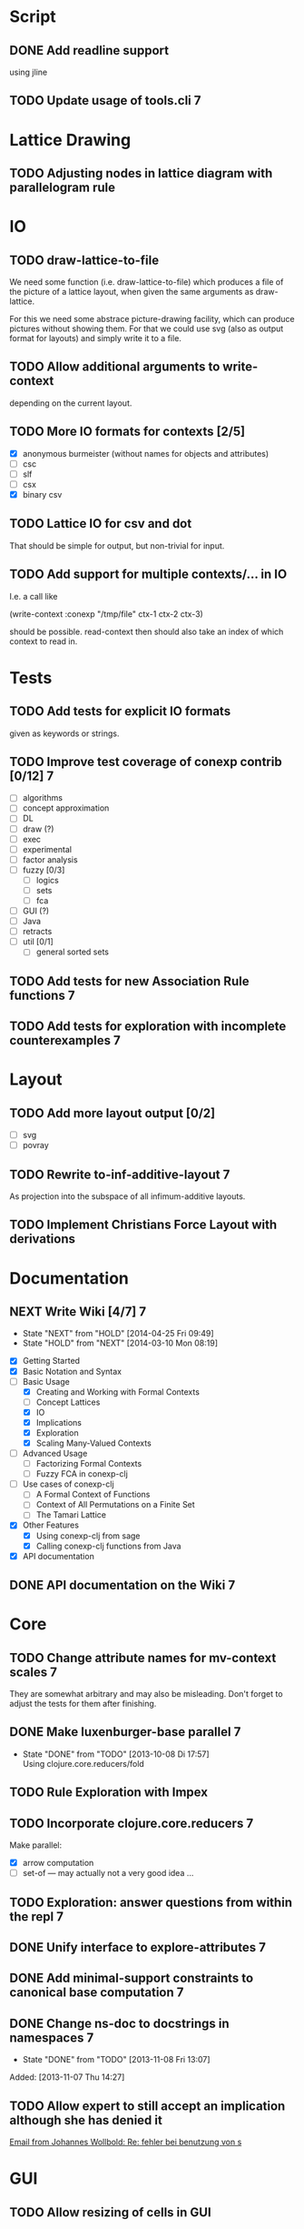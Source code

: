 # -*- mode: org -*-
#+startup: content
#+startup: hidestars
#+filetags: CONEXP
#+category: cclj

* Script
** DONE Add readline support
   using jline
** TODO Update usage of tools.cli                                         :7:
* Lattice Drawing
** TODO Adjusting nodes in lattice diagram with parallelogram rule
* IO
** TODO draw-lattice-to-file
   We need some function (i.e. draw-lattice-to-file) which produces a
   file of the picture of a lattice layout, when given the same
   arguments as draw-lattice.

   For this we need some abstrace picture-drawing facility, which can
   produce pictures without showing them. For that we could use svg
   (also as output format for layouts) and simply write it to a file.
** TODO Allow additional arguments to write-context
   depending on the current layout.
** TODO More IO formats for contexts [2/5]
   - [X] anonymous burmeister (without names for objects and
     attributes)
   - [ ] csc
   - [ ] slf
   - [ ] csx
   - [X] binary csv
** TODO Lattice IO for csv and dot
   That should be simple for output, but non-trivial for input.
** TODO Add support for multiple contexts/... in IO
   I.e. a call like

     (write-context :conexp "/tmp/file" ctx-1 ctx-2 ctx-3)

   should be possible. read-context then should also take an index of
   which context to read in.
* Tests
** TODO Add tests for explicit IO formats
   given as keywords or strings.
** TODO Improve test coverage of conexp contrib [0/12]                    :7:
   - [ ] algorithms
   - [ ] concept approximation
   - [ ] DL
   - [ ] draw (?)
   - [ ] exec
   - [ ] experimental
   - [ ] factor analysis
   - [ ] fuzzy [0/3]
     - [ ] logics
     - [ ] sets
     - [ ] fca
   - [ ] GUI (?)
   - [ ] Java
   - [ ] retracts
   - [ ] util [0/1]
     - [ ] general sorted sets
** TODO Add tests for new Association Rule functions                      :7:
** TODO Add tests for exploration with incomplete counterexamples         :7:
* Layout
** TODO Add more layout output [0/2]
   - [ ] svg
   - [ ] povray
** TODO Rewrite to-inf-additive-layout                                    :7:
   As projection into the subspace of all infimum-additive layouts.
** TODO Implement Christians Force Layout with derivations
* Documentation
** NEXT Write Wiki [4/7]                                                  :7:
   :LOGBOOK:
   CLOCK: [2014-04-25 Fri 09:49]--[2014-04-25 Fri 10:08] =>  0:19
   :END:
   - State "NEXT"       from "HOLD"       [2014-04-25 Fri 09:49]
   - State "HOLD"       from "NEXT"       [2014-03-10 Mon 08:19]
   :PROPERTIES:
   :Effort:   5:00
   :END:
   - [X] Getting Started
   - [X] Basic Notation and Syntax
   - [-] Basic Usage
     - [X] Creating and Working with Formal Contexts
     - [ ] Concept Lattices
     - [X] IO
     - [X] Implications
     - [X] Exploration
     - [X] Scaling Many-Valued Contexts
   - [ ] Advanced Usage
     - [ ] Factorizing Formal Contexts
     - [ ] Fuzzy FCA in conexp-clj
   - [ ] Use cases of conexp-clj
     - [ ] A Formal Context of Functions
     - [ ] Context of All Permutations on a Finite Set
     - [ ] The Tamari Lattice
   - [X] Other Features
     - [X] Using conexp-clj from sage
     - [X] Calling conexp-clj functions from Java
   - [X] API documentation
** DONE API documentation on the Wiki                                     :7:
* Core
** TODO Change attribute names for mv-context scales                      :7:
   They are somewhat arbitrary and may also be misleading. Don't
   forget to adjust the tests for them after finishing.
** DONE Make luxenburger-base parallel                                    :7:
   - State "DONE"       from "TODO"       [2013-10-08 Di 17:57] \\
     Using clojure.core.reducers/fold
** TODO Rule Exploration with Impex
** TODO Incorporate clojure.core.reducers                                 :7:
   Make parallel:
   - [X] arrow computation
   - [ ] set-of — may actually not a very good idea …
** TODO Exploration: answer questions from within the repl                :7:
** DONE Unify interface to explore-attributes                             :7:
** DONE Add minimal-support constraints to canonical base computation     :7:
** DONE Change ns-doc to docstrings in namespaces                         :7:
   - State "DONE"       from "TODO"       [2013-11-08 Fri 13:07]
   :LOGBOOK:
   CLOCK: [2013-11-07 Thu 14:27]--[2013-11-07 Thu 14:28] =>  0:01
   :END:
   Added: [2013-11-07 Thu 14:27]
** TODO Allow expert to still accept an implication although she has denied it
   :LOGBOOK:
   CLOCK: [2013-12-16 Mon 10:11]--[2013-12-16 Mon 10:12] =>  0:01
   :END:
   [[gnus:nnmaildir%2Bzih:projects.ros#52A83E84.7070501@uni-rostock.de][Email from Johannes Wollbold: Re: fehler bei benutzung von s]]

* GUI
** TODO Allow resizing of cells in GUI
   For this a special mouse handler has to be implemented that changes the cursor when
   resizing is possible.  Resizing itself must be done via setRowHeight() or one of
   TableColumns methods for setting the width of a column.
** TODO Use breakable tool bar for context editor
** TODO GUI context editor
** TODO GUI lattice editor
** TODO GUI code editor
** TODO GUI plugin browser
** TODO Undo for GUI
** DONE Fix neverending rotation when choosing another tab
* Bugs
** DONE Fix error for conexp-clj's gui                                    :7:
   - State "DONE"       from "TODO"       [2013-09-26 Do 15:25]
   CLOCK: [2013-08-21 Mi 12:39]--[2013-08-21 Mi 12:39] =>  0:00
   Added: [2013-08-21 Mi 12:39]
** DONE conexp-clj: find out whether there is a bug in canonical-base with background knowledge
   - State "DONE"       from "NEXT"       [2013-09-04 Mi 18:02] \\
     Apparently, there was one: the computation of the canonical base with background
     knowledge unconditionally started with ∅ as the first premises, which is not correct if
     one has implications of the form ∅ ⇒ A for some A ⊆ M.  Fixed that, added some (small)
     test case for it and added Johannes as contributor to conexp-clj.
   - State "NEXT"       from "TODO"       [2013-09-04 Mi 17:10] \\
     Making first reasonability tests with the data from Johannes
   See Johannes information on this
   :LOGBOOK:
   CLOCK: [2013-09-04 Mi 17:11]--[2013-09-04 Mi 18:02] =>  0:51
   CLOCK: [2013-09-04 Mi 15:50]--[2013-09-04 Mi 15:51] =>  0:01
   :END:
   Added: [2013-09-04 Mi 15:50]

** DONE Check whether counterexample is valid in incomplete exploration   :7:
   - State "DONE"       from "TODO"       [2013-09-30 Mo 14:02]
   :LOGBOOK:
   CLOCK: [2013-09-30 Mo 13:47]--[2013-09-30 Mo 14:02] =>  0:15
   :END:

** DONE improve-basic-order sometimes causes errors
   - State "DONE"       from "TODO"       [2013-10-10 Thu 14:36] \\
     Should not happen anymore: the reason supposely was that the original test was not
     transitive.  The new implementation just uses (lectic-< base (clop #{y}) (clop #{x})),
     which should be.  However, it remains to be checked whether this really is what
     improve-basic-order should do …
   Like 'Comparison method violates its general contract!'
